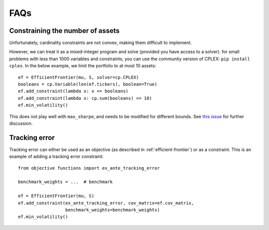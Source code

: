 .. _faq:

####
FAQs
####

Constraining the number of assets
---------------------------------

Unfortunately, cardinality constraints are not convex, making them difficult to implement.

However, we can treat it as a mixed-integer program and solve (provided you have access to a solver). 
for small problems with less than 1000 variables and constraints, you can use the community version of CPLEX:
``pip install cplex``. In the below example, we limit the portfolio to at most 10 assets::

    ef = EfficientFrontier(mu, S, solver=cp.CPLEX)
    booleans = cp.Variable(len(ef.tickers), boolean=True)
    ef.add_constraint(lambda x: x <= booleans)
    ef.add_constraint(lambda x: cp.sum(booleans) <= 10)
    ef.min_volatility()

This does not play well with ``max_sharpe``, and needs to be modified for different bounds.
See `this issue <https://github.com/robertmartin8/PyPortfolioOpt/issues/243>`_ for further discussion.

Tracking error
--------------

Tracking error can either be used as an objective (as described in :ref:`efficient-frontier`) or
as a constraint. This is an example of adding a tracking error constraint::

    from objective functions import ex_ante_tracking_error

    benchmark_weights = ...  # benchmark

    ef = EfficientFrontier(mu, S)
    ef.add_constraint(ex_ante_tracking_error, cov_matrix=ef.cov_matrix,
                      benchmark_weights=benchmark_weights)
    ef.min_volatility()


